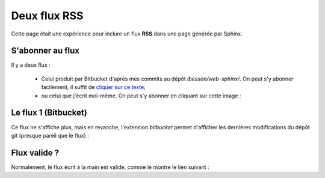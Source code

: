 ###############
 Deux flux RSS
###############

Cette page était une expérience pour inclure un flux **RSS** dans une page générée par Sphinx.

S'abonner au flux
-----------------
Il y a deux flux :

 * Celui produit par Bitbucket d'après mes commits au dépôt *lbesson/web-sphinx/*.
   On peut s'y abonner facilement, il suffit de `cliquer sur ce texte
   <https://bitbucket.org/lbesson/web-sphinx/rss>`_;

 * ou celui que j'écrit moi-même. On peut s'y abonner en cliquant sur cette image :

.. image:: .valid-rss.png
   :scale: 100%
   :align: right
   :alt: Flux RSS (perso.crans.org/besson/rss.xml)
   :target: http://perso.crans.org/besson/rss.xml


Le flux 1 (Bitbucket)
---------------------
Ce flux ne s'affiche plus, mais en revanche, l'extension `bitbucket` permet d'afficher
les dernières modifications du dépôt git (presque pareil que le flux) :

.. git_changelog::


Flux valide ?
-------------
.. image:: .valid-rss.png
   :scale: 100%
   :alt: Valid RSS
   :target: http://validator.w3.org/feed/check.cgi?url=http%3A%2F%2Fperso.crans.org/besson%2Frss.xml
   :align: right

Normalement, le flux écrit à la main est valide, comme le montre le lien suivant :


.. (c) Lilian Besson, 2011-2019, https://bitbucket.org/lbesson/web-sphinx/
